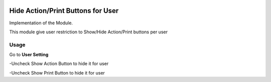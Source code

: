 .. image:: https://img.shields.io/badge/license-LGPL--3-blue.png
   :target: https://www.gnu.org/licenses/lpgl
   :alt: License: LGPL-3

=================================
Hide Action/Print Buttons for User
=================================

Implementation of the Module.

This module give user restriction to Show/Hide Action/Print buttons per user

Usage
=====

Go to **User Setting**

-Uncheck Show Action Button to hide it for user

-Uncheck Show Print Button to hide it for user

